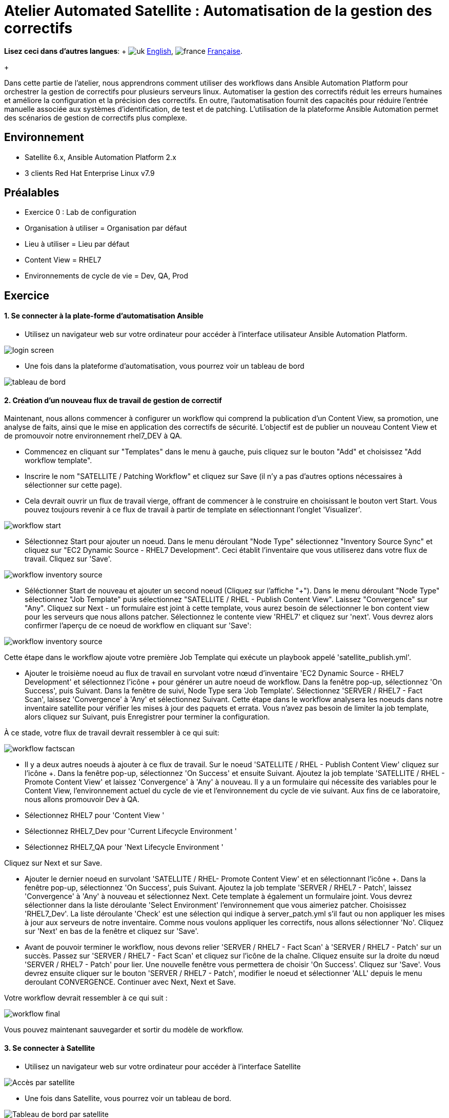 = Atelier Automated Satellite  : Automatisation de la gestion des correctifs

*Lisez ceci dans d'autres langues*:  + image:../../../images/uk.png[uk] xref:README.adoc[English], image:../../../images/fr.png[france] xref:README.fr.adoc[Française].
+

Dans cette partie de l'atelier, nous apprendrons comment utiliser des workflows dans Ansible Automation Platform pour orchestrer la gestion de correctifs pour plusieurs serveurs linux.
Automatiser la gestion des correctifs réduit les erreurs humaines et améliore la configuration et la précision des correctifs.
En outre, l'automatisation fournit des capacités pour réduire l'entrée manuelle associée aux systèmes d'identification, de test et de patching.
L'utilisation de la plateforme Ansible Automation permet des scénarios de gestion de correctifs plus complexe.

== Environnement

* Satellite 6.x, Ansible Automation Platform 2.x
* 3 clients Red Hat Enterprise Linux v7.9

== Préalables

* Exercice 0 : Lab de configuration
* Organisation à utiliser = Organisation par défaut
* Lieu à utiliser = Lieu par défaut
* Content View = RHEL7
* Environnements de cycle de vie = Dev, QA, Prod

== Exercice

[discrete]
==== 1. Se connecter à la plate-forme d'automatisation Ansible

* Utilisez un navigateur web sur votre ordinateur pour accéder à l'interface utilisateur Ansible Automation Platform.

image::2-patching/2-patching-aap2-login.png[login screen]

* Une fois dans la plateforme d'automatisation, vous pourrez voir un tableau de bord

image::2-patching/2-patching-aap2-dashboard.png[tableau de bord]

[discrete]
==== 2. Création d'un nouveau flux de travail de gestion de correctif

Maintenant, nous allons commencer à configurer un workflow qui comprend la publication d'un Content View, sa promotion, une analyse de faits, ainsi que le mise en application des correctifs de sécurité.
L'objectif est de publier un nouveau Content View et de promouvoir notre environnement rhel7_DEV à QA.

* Commencez en cliquant sur "Templates" dans le menu à gauche, puis cliquez sur le bouton "Add" et choisissez "Add workflow template".
* Inscrire le nom "SATELLITE / Patching Workflow" et cliquez sur Save (il n'y a pas d'autres options nécessaires à sélectionner sur cette page).
* Cela devrait ouvrir un flux de travail vierge, offrant de commencer à le construire en choisissant le bouton vert Start.
Vous pouvez toujours revenir à ce flux de travail à partir de template en sélectionnant l'onglet 'Visualizer'.

image::2-patching/2-patching-aap2-workflow-start.png[workflow start]

* Sélectionnez Start pour ajouter un noeud.
Dans le menu déroulant "Node Type" sélectionnez "Inventory Source Sync" et cliquez sur "EC2 Dynamic Source - RHEL7 Development".
Ceci établit l'inventaire que vous utiliserez dans votre flux de travail.
Cliquez sur 'Save'.

image::2-patching/2-patching-aap2-workflow-inventory-source.png[workflow inventory source]

* Séléctionner Start de nouveau et ajouter un second noeud (Cliquez sur l'affiche "+").
Dans le menu déroulant "Node Type" sélectionnez "Job Template" puis sélectionnez "SATELLITE / RHEL - Publish Content View".
Laissez "Convergence" sur "Any".
Cliquez sur Next - un formulaire est joint à cette template, vous aurez besoin de sélectionner le bon content view pour les serveurs que nous allons patcher.
Sélectionnez le contente view 'RHEL7' et cliquez sur 'next'.
Vous devrez alors confirmer l'aperçu de ce noeud de workflow en cliquant sur 'Save':

image::2-patching/2-patching-aap2-workflow-publish-CV-preview.png[workflow inventory source]

Cette étape dans le workflow ajoute votre première Job Template qui exécute un playbook appelé 'satellite_publish.yml'.

* Ajouter le troisième noeud au flux de travail en survolant votre nœud d'inventaire 'EC2 Dynamic Source - RHEL7 Development' et sélectionnez l'icône + pour générer un autre noeud de workflow.
Dans la fenêtre pop-up, sélectionnez 'On Success', puis Suivant.
Dans la fenêtre de suivi, Node Type sera 'Job Template'.
Sélectionnez 'SERVER / RHEL7 - Fact Scan', laissez 'Convergence' à 'Any' et sélectionnez Suivant.
Cette étape dans le workflow analysera les noeuds dans notre inventaire satellite pour vérifier les mises à jour des paquets et errata.
Vous n'avez pas besoin de limiter la job template, alors cliquez sur Suivant, puis Enregistrer pour terminer la configuration.

À ce stade, votre flux de travail devrait ressembler à ce qui suit:

image::2-patching/2-patching-aap2-workflow-factscan.png[workflow factscan]

* Il y a deux autres noeuds à ajouter à ce flux de travail.
Sur le noeud 'SATELLITE / RHEL - Publish Content View' cliquez sur l'icône +.
Dans la fenêtre pop-up, sélectionnez 'On Success' et ensuite Suivant.
Ajoutez la job template 'SATELLITE / RHEL - Promote Content View' et laissez 'Convergence' à 'Any' à nouveau.
Il y a un formulaire qui nécessite des variables pour le Content View, l'environnement actuel du cycle de vie et l'environnement du cycle de vie suivant.
Aux fins de ce laboratoire, nous allons promouvoir Dev à QA.
* Sélectionnez RHEL7 pour 'Content View '
* Sélectionnez RHEL7_Dev pour 'Current Lifecycle Environment '
* Sélectionnez RHEL7_QA pour 'Next Lifecycle Environment '

Cliquez sur Next et sur Save.

* Ajouter le dernier noeud en survolant 'SATELLITE / RHEL- Promote Content View' et en sélectionnant l'icône +.
Dans la fenêtre pop-up, sélectionnez 'On Success', puis Suivant.
Ajoutez la job template 'SERVER / RHEL7 - Patch', laissez 'Convergence' à 'Any' à nouveau et sélectionnez Next.
Cete template à également un formulaire joint.
Vous devrez sélectionner dans la liste déroulante 'Select Environment' l'environnement que vous aimeriez patcher.
Choisissez 'RHEL7_Dev'.
La liste déroulante 'Check' est une sélection qui indique à server_patch.yml s'il faut ou non appliquer les mises à jour aux serveurs de notre inventaire.
Comme nous voulons appliquer les correctifs, nous allons sélectionner 'No'.
Cliquez sur 'Next' en bas de la fenêtre et cliquez sur 'Save'.
* Avant de pouvoir terminer le workflow, nous devons relier 'SERVER / RHEL7 - Fact Scan' à 'SERVER / RHEL7 - Patch' sur un succès.
Passez sur 'SERVER / RHEL7 - Fact Scan' et cliquez sur l'icône de la chaîne.
Cliquez ensuite sur la droite du nœud 'SERVER / RHEL7 - Patch' pour lier.
Une nouvelle fenêtre vous permettera de choisir 'On Success'.
Cliquez sur 'Save'.
Vous devrez ensuite cliquer sur le bouton 'SERVER / RHEL7 - Patch', modifier le noeud et sélectionner 'ALL' depuis le menu deroulant CONVERGENCE.
Continuer avec Next, Next et Save.

Votre workflow devrait ressembler à ce qui suit :

image::2-patching/2-patching-aap2-workflow-final.png[workflow final]

Vous pouvez maintenant sauvegarder et sortir du modèle de workflow.

[discrete]
==== 3. Se connecter à Satellite

* Utilisez un navigateur web sur votre ordinateur pour accéder à l'interface Satellite

image::2-patching/2-patching-aap2-Satellite-login.png[Accès par satellite]

* Une fois dans Satellite, vous pourrez voir un tableau de bord.

image::2-patching/2-patching-aap2-Satellite-dashboard.png[Tableau de bord par satellite]

[discrete]
==== 4. Exploration de la configuration de l'hôte Satellite

* Passez la souris sur "Hosts" et sélectionnez 'Content Hosts'.
Observer les correction de bugs, améliorations et mises à jour de paquets disponibles pour chaque serveur, qui variera selon la date de l'atelier.
De plus, prenez note de l'environnement du cycle de vie.

image::2-patching/2-patching-aap2-Satellite-contenthosts.png[Hébergeurs de contenu satellite]

* Naviguez sur 'Content' et sélectionnez 'Content Views'.
Puisque les serveurs avec lesquels nous travaillons sont RHEL7 sélectionnez la vue sur le contenu RHEL7.
Afin de rendre des nouveaux correctifs disponible avec Satellite, il faut publier une nouvelle version du Content View, mais nous l'avons configuré dans le cadre de notre flux de travail !
(Remarque : votre version du content view peut différer de cet exemple, c'est normal).

image::2-patching/2-patching-aap-Satellite-CV-RHEL7.png[Satellite RHEL7 CV]

* Cliquez sur 'Content' puis 'Content Views' et sélectionnez RHEL7.
Remarquez la nouvelle version du content view.
* Naviguez sur Hosts > All Hosts et selectionnez node1.example.com.
Sélectionnez l'onglet « content » sous Détails.
C'est votre nombre d'errata avant d'exécuter votre flux de travail de patch.

[discrete]
==== 5. Allez sur Ansible Automation Platform et lancez le workflow de patch

* Cliquez sur Templates et chercher la job template 'SATELLITE / Patching Workflow'.
Vous pouvez soit cliquer sur la fusée à droite de la template, soit sélectionner la template et sélectionner LAUNCH.
* Observez le démarrage de la tâche dans Ansible.
Vous devez attendre que ce flux de travail se termine avant de passer à l'étape suivante.
Ce workflow devrait prendre ~ 6 minutes pour terminer.
Observez les boîtes vertes qui s'étendent et se contractent dans chacun des nœuds de flux de travail.
La case du nœud devient verte lorsque l'étape est terminée - vous pouvez également passer la souris sur un nœud de flux de travail pour voir son statut.

image::2-patching/2-patching-aap2-workflow-in-progress.png[AAP Workflow in progress]

[discrete]
==== 6. Alelz dans Satellite pour voir le résultat

* Cliquez sur 'Content' puis 'Content Views' et sélectionnez RHEL7.
Remarquez la nouvelle version du content view.
* Naviguez vers Hosts > All Hosts et selectionnez node1.example.com.
Sélectionnez l'onglet « content » sous Détails.
Notez que les errata installables ont diminué.
Cela indique que nous avons appliqué nos mises à jour.

image::2-patching/2-patching-aap2-Satellite-reduced-installable-errata.png[errata réduite]

* Vous pouvez remarquer que tous les problèmes ne sont pas résolus.
C'est pour montrer que vous pouvez exclure des mises à jour en fonction du type.
Dans ce cas, nous n'avons pas appliquer les mises à jour du kernel.
Ceci peut bien sûr être configuré en utilisant le module yum dans le playbook server_patch.yml

image::2-patching/2-patching-aap2-server-patching-kernel-exclude.png[patchs du noyau exclus]

[discrete]
==== 7. Fin du laboratoire

* Félicitions, vou avez terminé le laboratoire !
* xref:../README.fr.adoc[Retour à la page principale de l'atelier]
